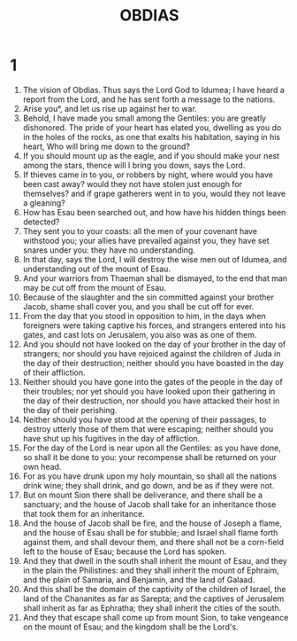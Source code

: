 #+TITLE: OBDIAS
* 1
1. The vision of Obdias. Thus says the Lord God to Idumea; I have heard a report from the Lord, and he has sent forth a message to the nations.
2. Arise you°, and let us rise up against her to war.
3. Behold, I have made you small among the Gentiles: you are greatly dishonored. The pride of your heart has elated you, dwelling as you do in the holes of the rocks, as one that exalts his habitation, saying in his heart, Who will bring me down to the ground?
4. If you should mount up as the eagle, and if you should make your nest among the stars, thence will I bring you down, says the Lord.
5. If thieves came in to you, or robbers by night, where would you have been cast away? would they not have stolen just enough for themselves? and if grape gatherers went in to you, would they not leave a gleaning?
6. How has Esau been searched out, and how have his hidden things been detected?
7. They sent you to your coasts: all the men of your covenant have withstood you; your allies have prevailed against you, they have set snares under you: they have no understanding.
8. In that day, says the Lord, I will destroy the wise men out of Idumea, and understanding out of the mount of Esau.
9. And your warriors from Thaeman shall be dismayed, to the end that man may be cut off from the mount of Esau.
10. Because of the slaughter and the sin committed against your brother Jacob, shame shall cover you, and you shall be cut off for ever.
11. From the day that you stood in opposition to him, in the days when foreigners were taking captive his forces, and strangers entered into his gates, and cast lots on Jerusalem, you also was as one of them.
12. And you should not have looked on the day of your brother in the day of strangers; nor should you have rejoiced against the children of Juda in the day of their destruction; neither should you have boasted in the day of their affliction.
13. Neither should you have gone into the gates of the people in the day of their troubles; nor yet should you have looked upon their gathering in the day of their destruction, nor should you have attacked their host in the day of their perishing.
14. Neither should you have stood at the opening of their passages, to destroy utterly those of them that were escaping; neither should you have shut up his fugitives in the day of affliction.
15. For the day of the Lord is near upon all the Gentiles: as you have done, so shall it be done to you: your recompense shall be returned on your own head.
16. For as you have drunk upon my holy mountain, so shall all the nations drink wine; they shall drink, and go down, and be as if they were not.
17. But on mount Sion there shall be deliverance, and there shall be a sanctuary; and the house of Jacob shall take for an inheritance those that took them for an inheritance.
18. And the house of Jacob shall be fire, and the house of Joseph a flame, and the house of Esau shall be for stubble; and Israel shall flame forth against them, and shall devour them, and there shall not be a corn-field left to the house of Esau; because the Lord has spoken.
19. And they that dwell in the south shall inherit the mount of Esau, and they in the plain the Philistines: and they shall inherit the mount of Ephraim, and the plain of Samaria, and Benjamin, and the land of Galaad.
20. And this shall be the domain of the captivity of the children of Israel, the land of the Chananites as far as Sarepta; and the captives of Jerusalem shall inherit as far as Ephratha; they shall inherit the cities of the south.
21. And they that escape shall come up from mount Sion, to take vengeance on the mount of Esau; and the kingdom shall be the Lord's.
